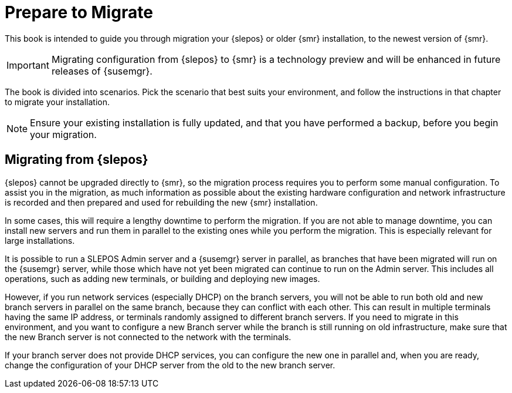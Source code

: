 [[retail-prepare-migration]]
= Prepare to Migrate

This book is intended to guide you through migration your {slepos} or older {smr} installation, to the newest version of {smr}.

[IMPORTANT]
====
Migrating configuration from {slepos} to {smr} is a technology preview and will be enhanced in future releases of {susemgr}.
====

The book is divided into scenarios.
Pick the scenario that best suits your environment, and follow the instructions in that chapter to migrate your installation.

[NOTE]
====
Ensure your existing installation is fully updated, and that you have performed a backup, before you begin your migration.
====



== Migrating from {slepos}

{slepos} cannot be upgraded directly to {smr}, so the migration process requires you to perform some manual configuration.
To assist you in the migration, as much information as possible about the existing hardware configuration and network infrastructure is recorded and then prepared and used for rebuilding the new {smr} installation.

In some cases, this will require a lengthy downtime to perform the migration.
If you are not able to manage downtime, you can install new servers and run them in parallel to the existing ones while you perform the migration.
This is especially relevant for large installations.

It is possible to run a SLEPOS Admin server and a {susemgr} server in parallel, as branches that have been migrated will run on the {susemgr} server, while those which have not yet been migrated can continue to run on the Admin server.
This includes all operations, such as adding new terminals, or building and deploying new images.

However, if you run network services (especially DHCP) on the branch servers, you will not be able to run both old and new branch servers in parallel on the same branch, because they can conflict with each other.
This can result in multiple terminals having the same IP address, or terminals randomly assigned to different branch servers.
If you need to migrate in this environment, and you want to configure a new Branch server while the branch is still running on old infrastructure, make sure that the new Branch server is not connected to the network with the terminals.

If your branch server does not provide DHCP services, you can configure the new one in parallel and, when you are ready, change the configuration of your DHCP server from the old to the new branch server.
